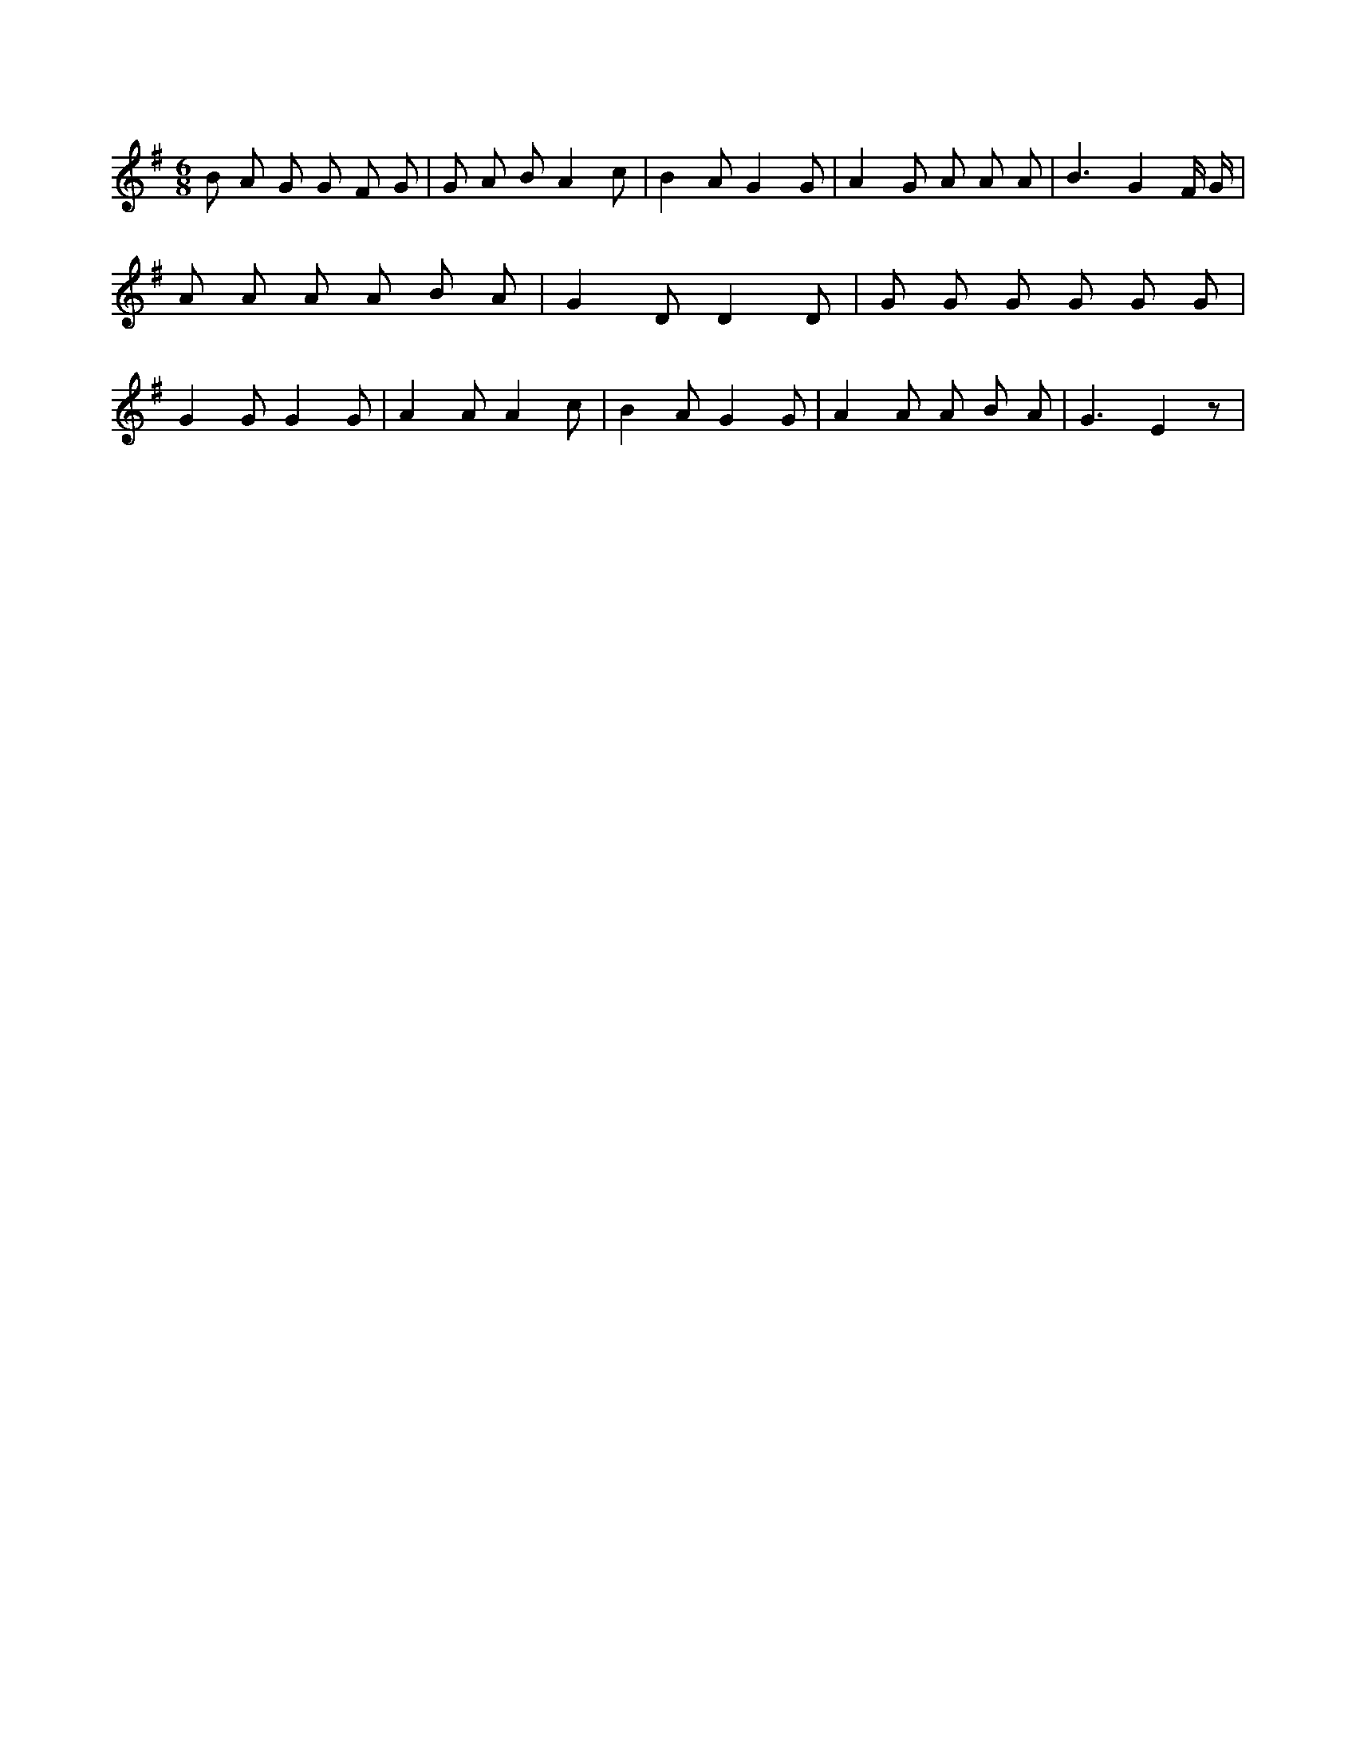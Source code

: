 X:889
L:1/8
M:6/8
K:Gclef
B A G G F G | G A B A2 c | B2 A G2 G | A2 G A A A | B3 G2 F/2 G/2 | A A A A B A | G2 D D2 D | G G G G G G | G2 G G2 G | A2 A A2 c | B2 A G2 G | A2 A A B A | G3 E2 z |

